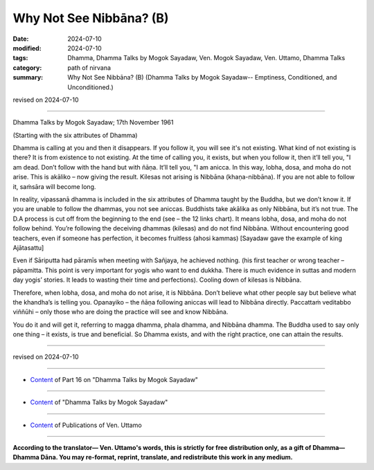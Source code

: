 ===========================================
Why Not See Nibbāna? (B)
===========================================

:date: 2024-07-10
:modified: 2024-07-10
:tags: Dhamma, Dhamma Talks by Mogok Sayadaw, Ven. Mogok Sayadaw, Ven. Uttamo, Dhamma Talks
:category: path of nirvana
:summary: Why Not See Nibbāna? (B) (Dhamma Talks by Mogok Sayadaw-- Emptiness, Conditioned, and Unconditioned.)

revised on 2024-07-10

------

Dhamma Talks by Mogok Sayadaw; 17th November 1961

(Starting with the six attributes of Dhamma)

Dhamma is calling at you and then it disappears. If you follow it, you will see it's not existing. What kind of not existing is there? It is from existence to not existing. At the time of calling you, it exists, but when you follow it, then it’ll tell you, "I am dead. Don’t follow with the hand but with ñāṇa. It’ll tell you, "I am anicca. In this way, lobha, dosa, and moha do not arise. This is akāliko – now giving the result. Kilesas not arising is Nibbāna (khaṇa-nibbāna). If you are not able to follow it, saṁsāra will become long.

In reality, vipassanā dhamma is included in the six attributes of Dhamma taught by the Buddha, but we don’t know it. If you are unable to follow the dhammas, you not see aniccas. Buddhists take akālika as only Nibbāna, but it’s not true. The D.A process is cut off from the beginning to the end (see – the 12 links chart). It means lobha, dosa, and moha do not follow behind. You’re following the deceiving dhammas (kilesas) and do not find Nibbāna. Without encountering good teachers, even if someone has perfection, it becomes fruitless (ahosi kammas) [Sayadaw gave the example of king Ajātasattu]

Even if Sāriputta had pāramīs when meeting with Sañjaya, he achieved nothing. (his first teacher or wrong teacher – pāpamitta. This point is very important for yogis who want to end dukkha. There is much evidence in suttas and modern day yogis’ stories. It leads to wasting their time and perfections). Cooling down of kilesas is Nibbāna. 

Therefore, when lobha, dosa, and moha do not arise, it is Nibbāna. Don’t believe what other people say but believe what the khandha’s is telling you. Opanayiko – the ñāṇa following aniccas will lead to Nibbāna directly. Paccattaṁ veditabbo viññūhi – only those who are doing the practice will see and know Nibbāna.

You do it and will get it, referring to magga dhamma, phala dhamma, and Nibbāna dhamma. The Buddha used to say only one thing – it exists, is true and beneficial. So Dhamma exists, and with the right practice, one can attain the results.

------

revised on 2024-07-10

------

- `Content <{filename}pt16-content-of-part16%zh.rst>`__ of Part 16 on "Dhamma Talks by Mogok Sayadaw"

------

- `Content <{filename}content-of-dhamma-talks-by-mogok-sayadaw%zh.rst>`__ of "Dhamma Talks by Mogok Sayadaw"

------

- `Content <{filename}../publication-of-ven-uttamo%zh.rst>`__ of Publications of Ven. Uttamo

------

**According to the translator— Ven. Uttamo's words, this is strictly for free distribution only, as a gift of Dhamma—Dhamma Dāna. You may re-format, reprint, translate, and redistribute this work in any medium.**

..
  2024-07-10 create rst